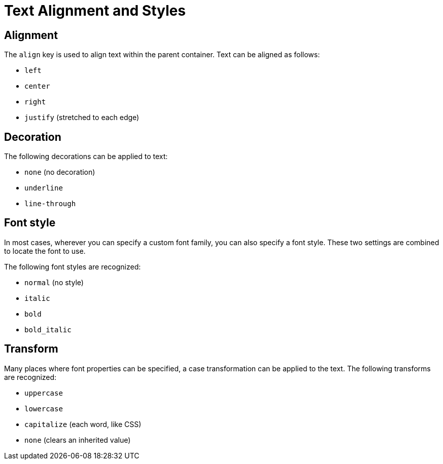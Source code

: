 = Text Alignment and Styles

[#align]
== Alignment

The `align` key is used to align text within the parent container.
Text can be aligned as follows:

* `left`
* `center`
* `right`
* `justify` (stretched to each edge)

[#decoration]
== Decoration

The following decorations can be applied to text:

* `none` (no decoration)
* `underline`
* `line-through`

[#font-style]
== Font style

In most cases, wherever you can specify a custom font family, you can also specify a font style.
These two settings are combined to locate the font to use.

The following font styles are recognized:

* `normal` (no style)
* `italic`
* `bold`
* `bold_italic`

[#transform]
== Transform

Many places where font properties can be specified, a case transformation can be applied to the text.
The following transforms are recognized:

* `uppercase`
* `lowercase`
* `capitalize` (each word, like CSS)
* `none` (clears an inherited value)

